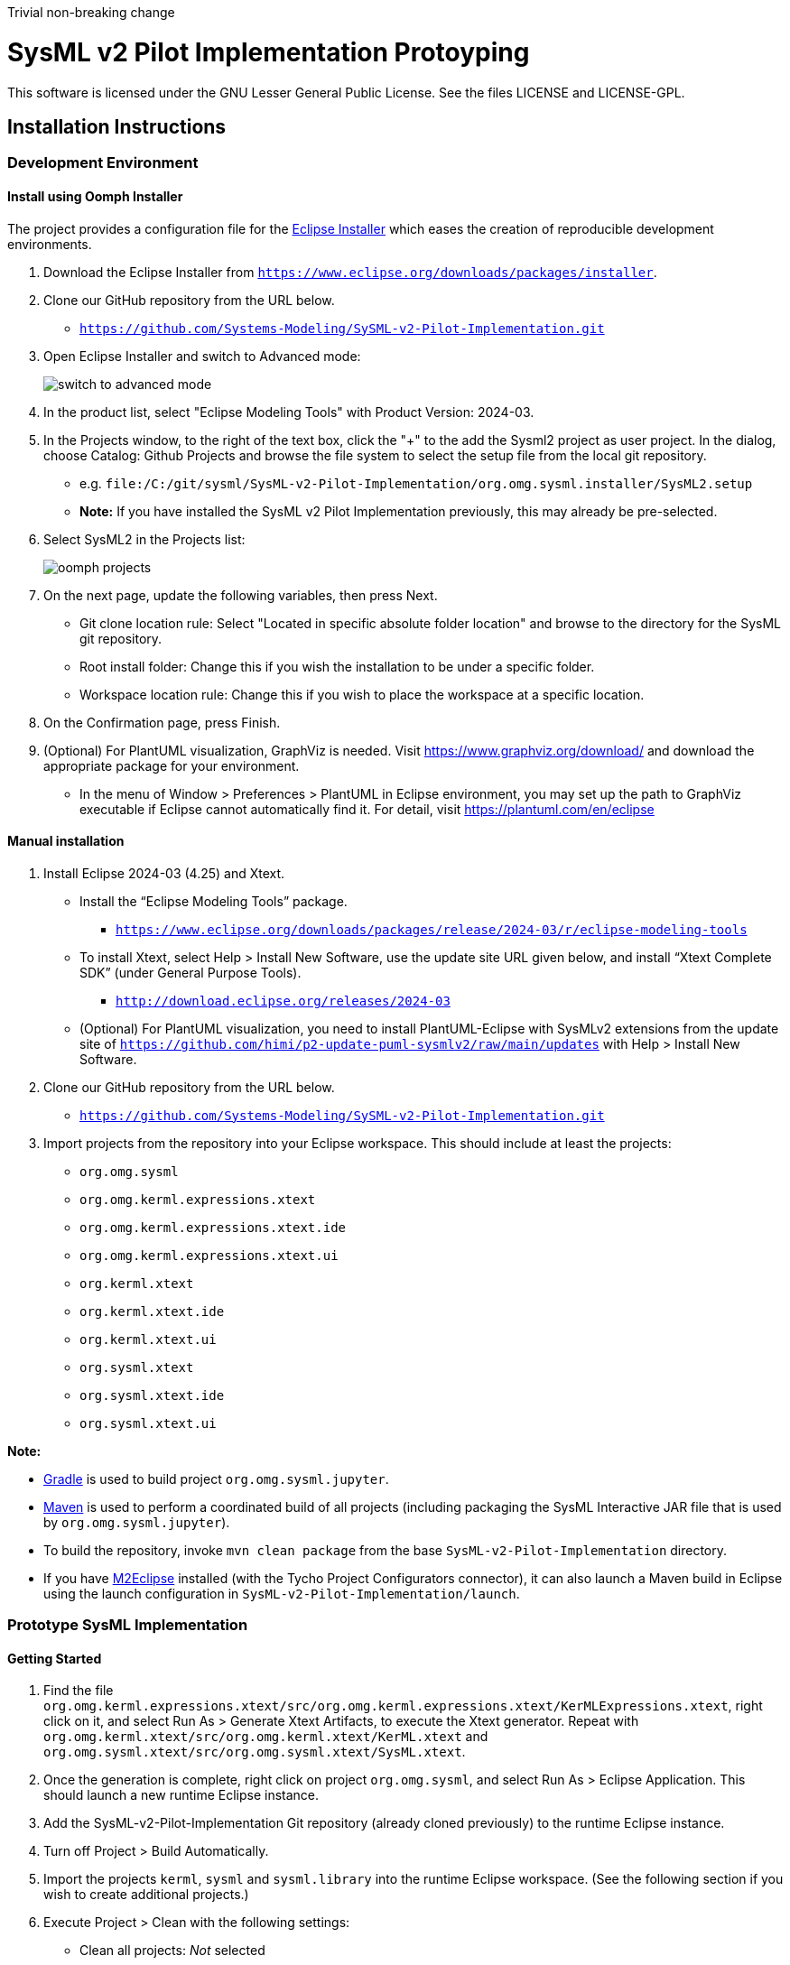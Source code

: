 Trivial non-breaking change

= SysML v2 Pilot Implementation Protoyping

This software is licensed under the GNU Lesser General Public License. See the files LICENSE and LICENSE-GPL.

== Installation Instructions

=== Development Environment

==== Install using Oomph Installer

The project provides a configuration file for the https://wiki.eclipse.org/Eclipse_Installer[Eclipse Installer] which eases the creation of reproducible development environments. 

1. Download the Eclipse Installer from `https://www.eclipse.org/downloads/packages/installer`.

2. Clone our GitHub repository from the URL below.
   * `https://github.com/Systems-Modeling/SySML-v2-Pilot-Implementation.git`
   
3. Open Eclipse Installer and switch to Advanced mode:
+
image:installer-advanced.png[switch to advanced mode]

4. In the product list, select "Eclipse Modeling Tools" with Product Version: 2024-03.

5. In the Projects window, to the right of the text box, click the "+" to the add the Sysml2 project as user project. In the dialog, choose Catalog: Github Projects and browse the file system to select the setup file from the local git repository.
   * e.g. `file:/C:/git/sysml/SysML-v2-Pilot-Implementation/org.omg.sysml.installer/SysML2.setup`
   * **Note:** If you have installed the SysML v2 Pilot Implementation previously, this may already be pre-selected.

6. Select SysML2 in the Projects list:
+
image:oomph-projects.png[oomph projects]

7. On the next page, update the following variables, then press Next.
   * Git clone location rule: Select "Located in specific absolute folder location" and browse to the directory for the SysML git repository.
   * Root install folder: Change this if you wish the installation to be under a specific folder.
   * Workspace location rule: Change this if you wish to place the workspace at a specific location.
   
8. On the Confirmation page, press Finish. 

9. (Optional) For PlantUML visualization, GraphViz is needed.  Visit https://www.graphviz.org/download/ and download the appropriate package for your environment.
   * In the menu of Window > Preferences > PlantUML in Eclipse environment, you may set up the path to GraphViz executable if Eclipse cannot automatically find it.  For detail, visit https://plantuml.com/en/eclipse


==== Manual installation

1. Install Eclipse 2024-03 (4.25) and Xtext.
   * Install the “Eclipse Modeling Tools” package.
     ** `https://www.eclipse.org/downloads/packages/release/2024-03/r/eclipse-modeling-tools`
      
   * To install Xtext, select Help > Install New Software, use the update site URL given below, and install “Xtext Complete SDK” (under General Purpose Tools).
     ** `http://download.eclipse.org/releases/2024-03`

   * (Optional) For PlantUML visualization, you need to install PlantUML-Eclipse with SysMLv2 extensions from
     the update site of `https://github.com/himi/p2-update-puml-sysmlv2/raw/main/updates` with Help > Install New Software.

2. Clone our GitHub repository from the URL below.
   * `https://github.com/Systems-Modeling/SySML-v2-Pilot-Implementation.git`

3. Import projects from the repository into your Eclipse workspace. This should include at least the projects:
   * `org.omg.sysml`
   * `org.omg.kerml.expressions.xtext`
   * `org.omg.kerml.expressions.xtext.ide`
   * `org.omg.kerml.expressions.xtext.ui`
   * `org.kerml.xtext`
   * `org.kerml.xtext.ide`
   * `org.kerml.xtext.ui`
   * `org.sysml.xtext`
   * `org.sysml.xtext.ide`
   * `org.sysml.xtext.ui`

**Note:** 

   * https://gradle.org/[Gradle] is used to build project `org.omg.sysml.jupyter`.
   * https://maven.apache.org/[Maven] is used to perform a coordinated build of all projects (including packaging the SysML Interactive JAR file that is used by `org.omg.sysml.jupyter`). 
        * To build the repository, invoke `mvn clean package` from the base `SysML-v2-Pilot-Implementation` directory.
        * If you have https://www.eclipse.org/m2e/[M2Eclipse] installed (with the Tycho Project Configurators connector), it can also launch a Maven build in Eclipse using the launch configuration in `SysML-v2-Pilot-Implementation/launch`.

=== Prototype SysML Implementation

==== Getting Started
1. Find the file `org.omg.kerml.expressions.xtext/src/org.omg.kerml.expressions.xtext/KerMLExpressions.xtext`, right click on it, and select Run As > Generate Xtext Artifacts, to execute the Xtext generator. Repeat with `org.omg.kerml.xtext/src/org.omg.kerml.xtext/KerML.xtext` and `org.omg.sysml.xtext/src/org.omg.sysml.xtext/SysML.xtext`.

2. Once the generation is complete, right click on project `org.omg.sysml`, and select Run As > Eclipse Application. This should launch a new runtime Eclipse instance.

3. Add the SysML-v2-Pilot-Implementation Git repository (already cloned previously) to the runtime Eclipse instance.

4. Turn off Project > Build Automatically.

5. Import the projects `kerml`, `sysml` and `sysml.library` into the runtime Eclipse workspace. (See the following section if you wish to create additional projects.)

6. Execute Project > Clean with the following settings:
   * Clean all projects: _Not_ selected
   * `sysml.library`: Selected
   * Start a build immediately: Selected
   * Build only the selected projects: Selected

7. Repeat Project > Clean as above for `kerml` and `sysml`.

   * **Important:** Be sure to first build _only_ `sysml.library` before building `kerml` or `sysml`.

8. Double clicking on any `.kerml` or `.sysml` file will open it in the generated Xtext KerML or SysML editor.
9. (Optional) To show SysML diagrams, in Window > Show View > Other... menu, you can enable PlantUML view.

==== Initializing New SysML Model Projects

1. Open the New project wizard by selecting File > New > Project... menu item.

2. Select General/Project.

3. Give the project its expected name (and location if necessary), then press Next.

4. On the Project References page, check the `sysml.library` project. This step tells Eclipse which other projects should be visible for resolving cross-references.
+
image:project-wizard.png[project wizard]

5. Right-click the new project and select Configure > Convert to an Xtext project. This step sets up the indexing infrastructure necessary for resolving references between different files.

6. Create any text files with `.kerml` or `.sysml` extensions to start working with a new file.  

**Note:** Adding the project references to an existing project can be done in the project Properties dialog available from the popup menu on the project in the Project References page.

**Note:** If the Xtext setup (step 5) is missing, opening the KerML or SysML editor shows a dialog asking to convert the project to an Xtext project. Accepting this has the same results as manually selecting the menu item on the project. 

== Copyright License Header

=== For new code
Set up a Java code template as follows:

1. Window > Preferences (Mac-OS: Eclipse > Preferences)

2. Java > Code Style > Code Templates

3. Code > New Java files > Edit

4. _Prepend_ (insert above the existing content) the following and modify the second line:

+
[source,java]
----
/**
 * SysML 2 Pilot Implementation
 * Copyright (C) 2020  California Institute of Technology ("Caltech")
 *
 * This program is free software: you can redistribute it and/or modify
 * it under the terms of the GNU Lesser General Public License as published by
 * the Free Software Foundation, either version 3 of the License, or
 * (at your option) any later version.
 *
 * This program is distributed in the hope that it will be useful,
 * but WITHOUT ANY WARRANTY; without even the implied warranty of
 * MERCHANTABILITY or FITNESS FOR A PARTICULAR PURPOSE.  See the
 * GNU Lesser General Public License for more details.
 *
 * You should have received a copy of the GNU Lesser General Public License
 * along with this program.  If not, see <https://www.gnu.org/licenses/>.
 *
 * @license LGPL-3.0-or-later <http://spdx.org/licenses/LGPL-3.0-or-later>
 */
----

5. Apply > OK

=== For existing code
* When modifying existing code created by someone in a different organization, add a new copyright line, without changing anything else in the header.
* When modifying existing code for the first time in a new year, add the year as the latest year in the appropriate copy right line. (E.g., in 2021, "Copyright (C) 2020" becomes "Copyright (C) 2020-2021" and in 2022 it becomes "Copyright (C) 2020-2022".)

=== Sources
* https://www.gnu.org/licenses/gpl-3.0.en.html[GNU GPL v3.0 - How to Apply These Terms to Your New Programs]
* https://hakre.wordpress.com/2012/07/25/using-the-spdx-license-list-for-tagging-and-linking/[Using the SPDX License List for Tagging and Linking]
